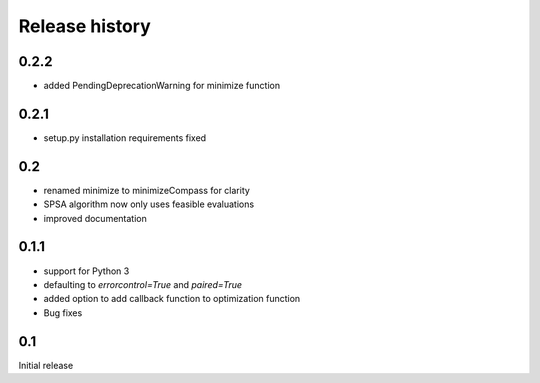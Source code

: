 Release history
###############

0.2.2
=====
* added PendingDeprecationWarning for minimize function

0.2.1
=====
* setup.py installation requirements fixed

0.2
===

* renamed minimize to minimizeCompass for clarity
* SPSA algorithm now only uses feasible evaluations
* improved documentation

0.1.1
=====

* support for Python 3
* defaulting to `errorcontrol=True` and `paired=True`
* added option to add callback function to optimization function
* Bug fixes

0.1
===

Initial release
